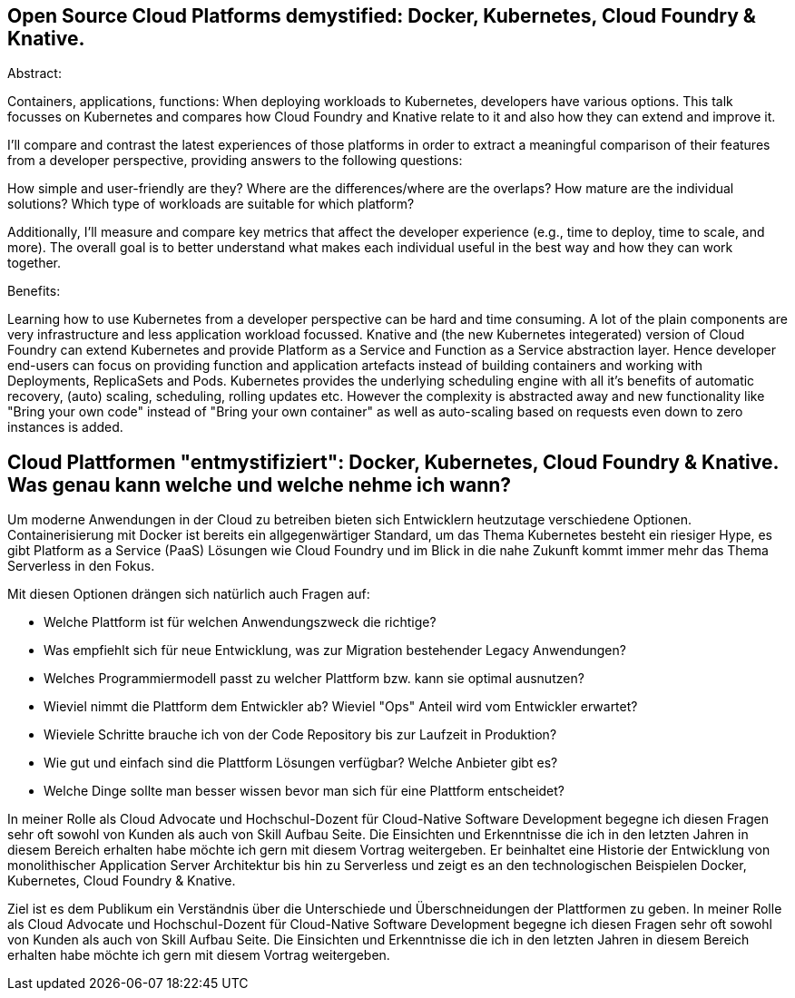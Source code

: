 == Open Source Cloud Platforms demystified: Docker, Kubernetes, Cloud Foundry & Knative. 

Abstract:

Containers, applications, functions: When deploying workloads to Kubernetes, developers have various options. This talk focusses on Kubernetes and compares how Cloud Foundry and Knative relate to it and also how they can extend and improve it.

I’ll compare and contrast the latest experiences of those platforms in order to extract a meaningful comparison of their features from a developer perspective, providing answers to the following questions:

How simple and user-friendly are they? Where are the differences/where are the overlaps? How mature are the individual solutions? Which type of workloads are suitable for which platform?

Additionally, I’ll measure and compare key metrics that affect the developer experience (e.g., time to deploy, time to scale, and more). The overall goal is to better understand what makes each individual useful in the best way and how they can work together.

Benefits:

Learning how to use Kubernetes from a developer perspective can be hard and time consuming. A lot of the plain components are very infrastructure and less application workload focussed. Knative and (the new Kubernetes integerated) version of Cloud Foundry can extend Kubernetes and provide Platform as a Service and Function as a Service abstraction layer. Hence developer end-users can focus on providing function and application artefacts instead of building containers and working with Deployments, ReplicaSets and Pods. Kubernetes provides the underlying scheduling engine with all it’s benefits of automatic recovery, (auto) scaling, scheduling, rolling updates etc. However the complexity is abstracted away and new functionality like "Bring your own code" instead of "Bring your own container" as well as auto-scaling based on requests even down to zero instances is added.


== Cloud Plattformen "entmystifiziert": Docker, Kubernetes, Cloud Foundry & Knative. Was genau kann welche und welche nehme ich wann?

Um moderne Anwendungen in der Cloud zu betreiben bieten sich Entwicklern heutzutage verschiedene Optionen. 
Containerisierung mit Docker ist bereits ein allgegenwärtiger Standard, um das Thema Kubernetes besteht ein riesiger Hype, es gibt Platform as a Service (PaaS) Lösungen wie Cloud Foundry und im Blick in die nahe Zukunft kommt immer mehr das Thema Serverless in den Fokus.

Mit diesen Optionen drängen sich natürlich auch Fragen auf:

* Welche Plattform ist für welchen Anwendungszweck die richtige?
* Was empfiehlt sich für neue Entwicklung, was zur Migration bestehender Legacy Anwendungen?
* Welches Programmiermodell passt zu welcher Plattform bzw. kann sie optimal ausnutzen?
* Wieviel nimmt die Plattform dem Entwickler ab? Wieviel "Ops" Anteil wird vom Entwickler erwartet?
* Wieviele Schritte brauche ich von der Code Repository bis zur Laufzeit in Produktion?
* Wie gut und einfach sind die Plattform Lösungen verfügbar? Welche Anbieter gibt es? 
* Welche Dinge sollte man besser wissen bevor man sich für eine Plattform entscheidet?

In meiner Rolle als Cloud Advocate und Hochschul-Dozent für Cloud-Native Software Development begegne ich diesen Fragen sehr oft sowohl von Kunden als auch von Skill Aufbau Seite.
Die Einsichten und Erkenntnisse die ich in den letzten Jahren in diesem Bereich erhalten habe möchte ich gern mit diesem Vortrag weitergeben. Er beinhaltet eine Historie der Entwicklung von monolithischer Application Server Architektur bis hin zu Serverless und zeigt es an den technologischen Beispielen Docker, Kubernetes, Cloud Foundry & Knative.

Ziel ist es dem Publikum ein Verständnis über die Unterschiede und Überschneidungen der Plattformen zu geben. In meiner Rolle als Cloud Advocate und Hochschul-Dozent für Cloud-Native Software Development begegne ich diesen Fragen sehr oft sowohl von Kunden als auch von Skill Aufbau Seite. Die Einsichten und Erkenntnisse die ich in den letzten Jahren in diesem Bereich erhalten habe möchte ich gern mit diesem Vortrag weitergeben. 
